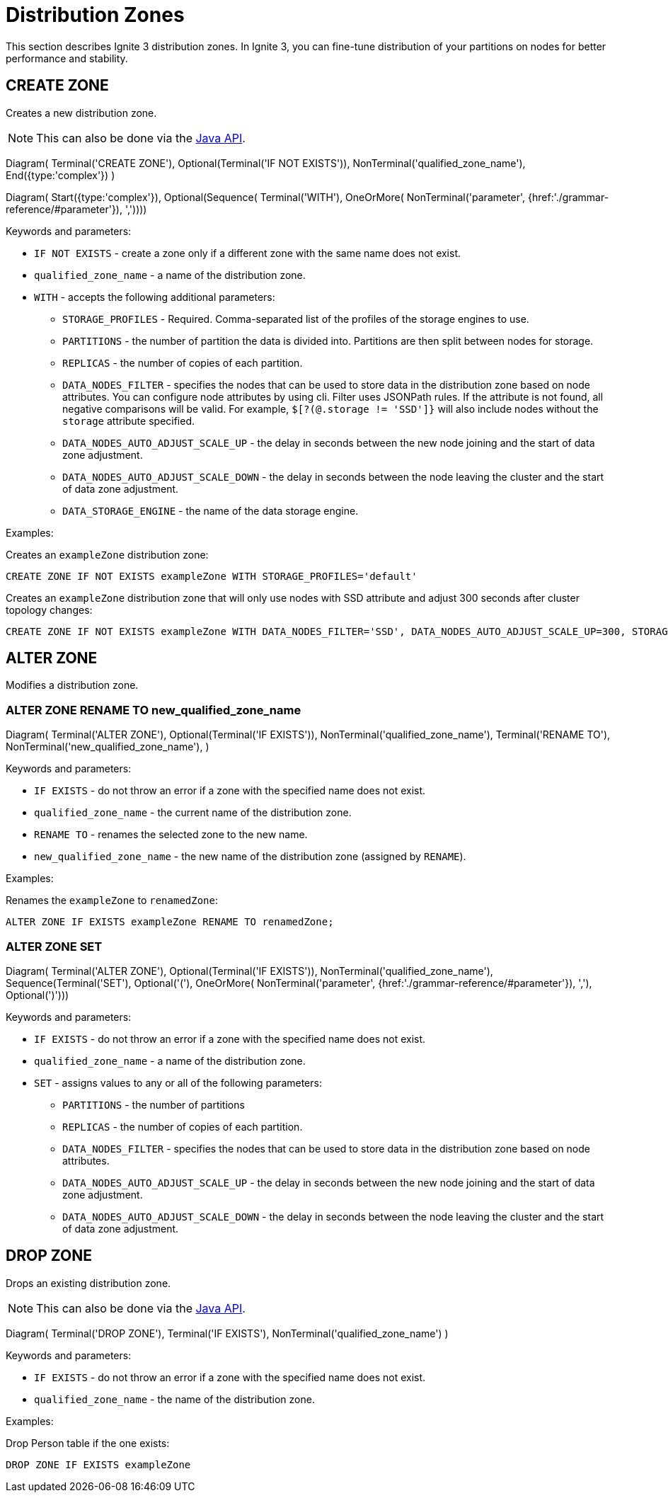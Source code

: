 // Licensed to the Apache Software Foundation (ASF) under one or more
// contributor license agreements.  See the NOTICE file distributed with
// this work for additional information regarding copyright ownership.
// The ASF licenses this file to You under the Apache License, Version 2.0
// (the "License"); you may not use this file except in compliance with
// the License.  You may obtain a copy of the License at
//
// http://www.apache.org/licenses/LICENSE-2.0
//
// Unless required by applicable law or agreed to in writing, software
// distributed under the License is distributed on an "AS IS" BASIS,
// WITHOUT WARRANTIES OR CONDITIONS OF ANY KIND, either express or implied.
// See the License for the specific language governing permissions and
// limitations under the License.
= Distribution Zones

This section describes Ignite 3 distribution zones. In Ignite 3, you can fine-tune distribution of your partitions on nodes for better performance and stability.

== CREATE ZONE

Creates a new distribution zone.

NOTE: This can also be done via the link:developers-guide/java-to-tables[Java API].

[.diagram-container]
Diagram(
Terminal('CREATE ZONE'),
Optional(Terminal('IF NOT EXISTS')),
NonTerminal('qualified_zone_name'),
End({type:'complex'})
)

[.diagram-container]
Diagram(
Start({type:'complex'}),
Optional(Sequence(
Terminal('WITH'),
OneOrMore(
NonTerminal('parameter', {href:'./grammar-reference/#parameter'}),
','))))


Keywords and parameters:

* `IF NOT EXISTS` - create a zone only if a different zone with the same name does not exist.
* `qualified_zone_name` - a name of the distribution zone.
* `WITH` - accepts the following additional parameters:
** `STORAGE_PROFILES` - Required. Comma-separated list of the profiles of the storage engines to use.
** `PARTITIONS` - the number of partition the data is divided into. Partitions are then split between nodes for storage.
** `REPLICAS` - the number of copies of each partition.
** `DATA_NODES_FILTER` - specifies the nodes that can be used to store data in the distribution zone based on node attributes. You can configure node attributes by using cli. Filter uses JSONPath rules. If the attribute is not found, all negative comparisons will be valid. For example, `$[?(@.storage != 'SSD']}` will also include nodes without the `storage` attribute specified.
** `DATA_NODES_AUTO_ADJUST_SCALE_UP` - the delay in seconds between the new node joining and the start of data zone adjustment.
** `DATA_NODES_AUTO_ADJUST_SCALE_DOWN` - the delay in seconds between the node leaving the cluster and the start of data zone adjustment.
** `DATA_STORAGE_ENGINE` - the name of the data storage engine.

Examples:

Creates an `exampleZone` distribution zone:

[source,sql]
----
CREATE ZONE IF NOT EXISTS exampleZone WITH STORAGE_PROFILES='default'
----

Creates an `exampleZone` distribution zone that will only use nodes with SSD attribute and adjust 300 seconds after cluster topology changes:

[source,sql]
----
CREATE ZONE IF NOT EXISTS exampleZone WITH DATA_NODES_FILTER='SSD', DATA_NODES_AUTO_ADJUST_SCALE_UP=300, STORAGE_PROFILES='default'
----

== ALTER ZONE

Modifies a distribution zone.

=== ALTER ZONE RENAME TO new_qualified_zone_name

[.diagram-container]
Diagram(
Terminal('ALTER ZONE'),
Optional(Terminal('IF EXISTS')),
NonTerminal('qualified_zone_name'),
Terminal('RENAME TO'),
NonTerminal('new_qualified_zone_name'),
)

Keywords and parameters:

* `IF EXISTS` - do not throw an error if a zone with the specified name does not exist.
* `qualified_zone_name` - the current name of the distribution zone.
* `RENAME TO` - renames the selected zone to the new name.
* `new_qualified_zone_name` - the new name of the distribution zone (assigned by `RENAME`).

Examples:

Renames the `exampleZone` to `renamedZone`:

[source,sql]
----
ALTER ZONE IF EXISTS exampleZone RENAME TO renamedZone;
----

=== ALTER ZONE SET

[.diagram-container]
Diagram(
Terminal('ALTER ZONE'),
Optional(Terminal('IF EXISTS')),
NonTerminal('qualified_zone_name'),
Sequence(Terminal('SET'),
Optional('('),
OneOrMore(
NonTerminal('parameter', {href:'./grammar-reference/#parameter'}),
','),
Optional(')')))

Keywords and parameters:

* `IF EXISTS` - do not throw an error if a zone with the specified name does not exist.
* `qualified_zone_name` - a name of the distribution zone.
* `SET` - assigns values to any or all of the following parameters:
** `PARTITIONS` - the number of partitions
** `REPLICAS` - the number of copies of each partition.
** `DATA_NODES_FILTER` - specifies the nodes that can be used to store data in the distribution zone based on node attributes.
** `DATA_NODES_AUTO_ADJUST_SCALE_UP` - the delay in seconds between the new node joining and the start of data zone adjustment.
** `DATA_NODES_AUTO_ADJUST_SCALE_DOWN` - the delay in seconds between the node leaving the cluster and the start of data zone adjustment.

== DROP ZONE

Drops an existing distribution zone.

NOTE: This can also be done via the link:developers-guide/java-to-tables[Java API].

[.diagram-container]
Diagram(
Terminal('DROP ZONE'),
Terminal('IF EXISTS'),
NonTerminal('qualified_zone_name')
)

Keywords and parameters:

* `IF EXISTS` - do not throw an error if a zone with the specified name does not exist.
* `qualified_zone_name` - the name of the distribution zone.


Examples:

Drop Person table if the one exists:

[source,sql]
----
DROP ZONE IF EXISTS exampleZone
----